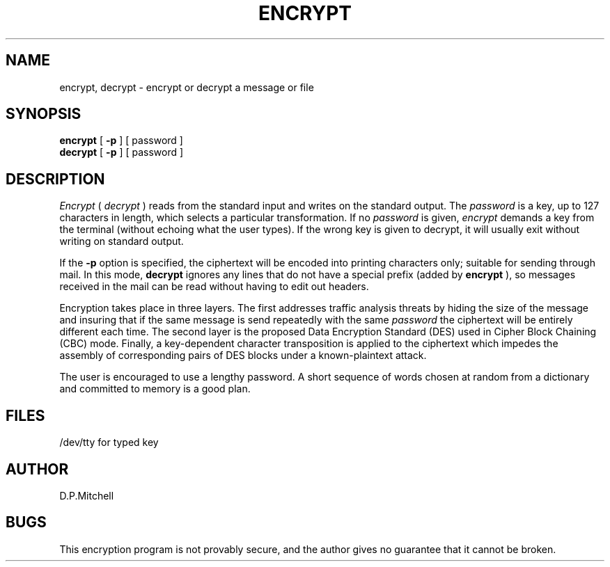 .TH ENCRYPT 1 
.SH NAME
encrypt, decrypt \- encrypt or decrypt a message or file
.SH SYNOPSIS
.B encrypt
[
.B \-p
]
[ password ]
.br
.B decrypt
[
.B \-p
]
[ password ]
.SH DESCRIPTION
.I Encrypt
(
.I decrypt
)
reads from the standard input and writes
on the standard output.
The
.I password
is a key, up to 127 characters in length, which selects a particular transformation.
If no
.I password 
is given,
.I encrypt
demands a key from the terminal (without echoing what the user types).
If the wrong key is given to decrypt, it will usually exit without
writing on standard output.
.PP
If the
.B \-p
option is specified, the ciphertext will be encoded into printing
characters only; suitable for sending through mail.
In this mode,
.B decrypt
ignores any lines that do not have a special prefix (added by
.B encrypt
),
so messages received in the mail can be read without having to edit
out headers.
.PP
Encryption takes place in three layers.  The first addresses traffic
analysis threats by hiding the size of the message and insuring that
if the same message is send repeatedly with the same
.I password
the ciphertext will be entirely different each time.
The second layer is the proposed Data Encryption Standard (DES) used
in Cipher Block Chaining (CBC) mode.  Finally, a key-dependent character
transposition is applied to the ciphertext which impedes the
assembly of corresponding pairs of DES blocks under a known-plaintext attack.
.PP
The user is encouraged to use a lengthy password.  A short sequence of
words chosen at random from a dictionary and committed to memory is
a good plan.
.SH FILES
/dev/tty for typed key
.SH AUTHOR
D.P.Mitchell
.SH BUGS
This encryption program is not provably secure, and the author gives no
guarantee that it cannot be broken.

